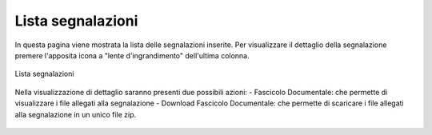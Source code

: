 Lista segnalazioni
==================

In questa pagina viene mostrata la lista delle segnalazioni inserite.
Per visualizzare il dettaglio della segnalazione premere l'apposita icona a "lente d'ingrandimento" dell'ultima colonna.

.. figure:: /media/image.png
   :align: center
   :name: lista-segnalazioni
   :alt: Lista segnalazioni

   Lista segnalazioni


Nella visualizzazione di dettaglio saranno presenti due possibili azioni:
- Fascicolo Documentale: che permette di visualizzare i file allegati alla segnalazione
- Download Fascicolo Documentale: che permette di scaricare i file allegati alla segnalazione in un unico file zip.

.. figure:: /media/image.png
   :align: center
   :name: lista-segnalazioni
   :alt: Dettaglio segnalazione

    Dettaglio segnalazione

